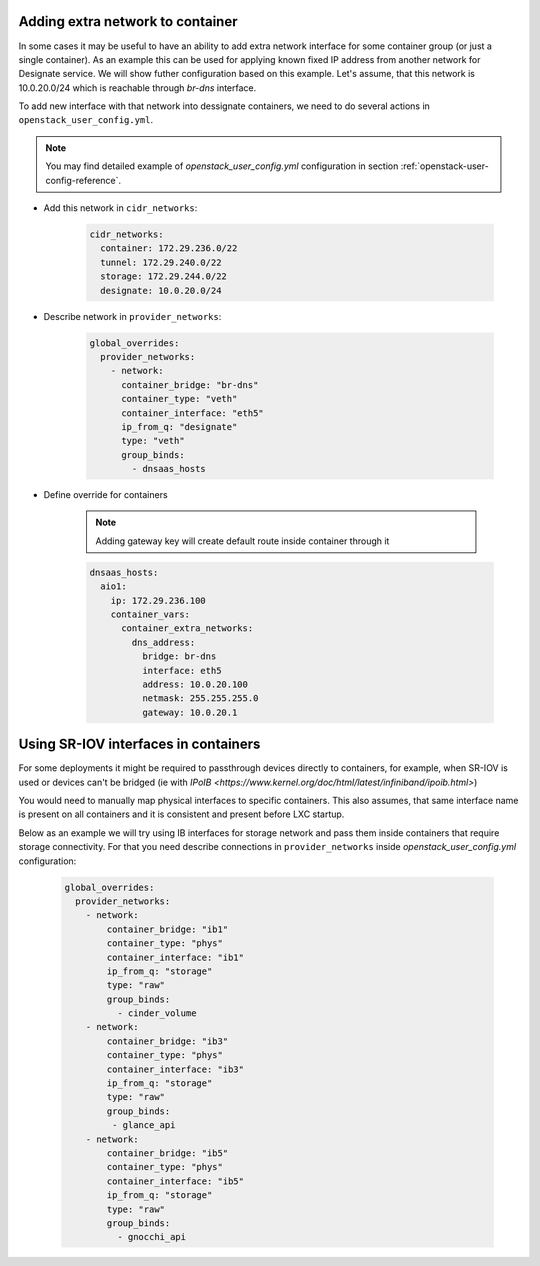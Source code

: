 Adding extra network to container
=================================

In some cases it may be useful to have an ability to add extra network
interface for some container group (or just a single container). As an example
this can be used for applying known fixed IP address from another network for
Designate service. We will show futher configuration based on this example.
Let's assume, that this network is 10.0.20.0/24 which is reachable through
`br-dns` interface.

To add new interface with that network into dessignate containers, we need to
do several actions in ``openstack_user_config.yml``.

.. note::

   You may find detailed example of `openstack_user_config.yml` configuration
   in section :ref:`openstack-user-config-reference`.

* Add this network in ``cidr_networks``:

    .. code-block:: yaml

      cidr_networks:
        container: 172.29.236.0/22
        tunnel: 172.29.240.0/22
        storage: 172.29.244.0/22
        designate: 10.0.20.0/24

* Describe network in ``provider_networks``:

    .. code-block:: yaml

        global_overrides:
          provider_networks:
            - network:
              container_bridge: "br-dns"
              container_type: "veth"
              container_interface: "eth5"
              ip_from_q: "designate"
              type: "veth"
              group_binds:
                - dnsaas_hosts

* Define override for containers

    .. note::

      Adding gateway key will create default route inside container through it

    .. code-block:: yaml

        dnsaas_hosts:
          aio1:
            ip: 172.29.236.100
            container_vars:
              container_extra_networks:
                dns_address:
                  bridge: br-dns
                  interface: eth5
                  address: 10.0.20.100
                  netmask: 255.255.255.0
                  gateway: 10.0.20.1


Using SR-IOV interfaces in containers
=====================================

For some deployments it might be required to passthrough devices directly to
containers, for example, when SR-IOV is used or devices can't be bridged
(ie with `IPoIB <https://www.kernel.org/doc/html/latest/infiniband/ipoib.html>`)

You would need to manually map physical interfaces to specific containers.
This also assumes, that same interface name is present on all containers and
it is consistent and present before LXC startup.

Below as an example we will try using IB interfaces for storage network
and pass them inside containers that require storage connectivity.
For that you need describe connections in ``provider_networks``
inside `openstack_user_config.yml` configuration:

    .. code-block:: yaml

      global_overrides:
        provider_networks:
          - network:
              container_bridge: "ib1"
              container_type: "phys"
              container_interface: "ib1"
              ip_from_q: "storage"
              type: "raw"
              group_binds:
                - cinder_volume
          - network:
              container_bridge: "ib3"
              container_type: "phys"
              container_interface: "ib3"
              ip_from_q: "storage"
              type: "raw"
              group_binds:
               - glance_api
          - network:
              container_bridge: "ib5"
              container_type: "phys"
              container_interface: "ib5"
              ip_from_q: "storage"
              type: "raw"
              group_binds:
                - gnocchi_api
